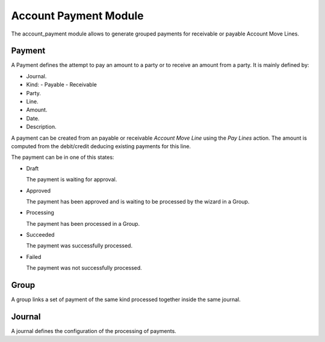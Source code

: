 Account Payment Module
######################

The account_payment module allows to generate grouped payments for receivable
or payable Account Move Lines.

Payment
*******

A Payment defines the attempt to pay an amount to a party or to receive an
amount from a party. It is mainly defined by:

- Journal.
- Kind:
  - Payable
  - Receivable
- Party.
- Line.
- Amount.
- Date.
- Description.

A payment can be created from an payable or receivable *Account Move Line*
using the `Pay Lines` action. The amount is computed from the debit/credit
deducing existing payments for this line.

The payment can be in one of this states:

* Draft

  The payment is waiting for approval.

* Approved

  The payment has been approved and is waiting to be processed by the wizard in
  a Group.

* Processing

  The payment has been processed in a Group.

* Succeeded

  The payment was successfully processed.

* Failed

  The payment was not successfully processed.

Group
*****

A group links a set of payment of the same kind processed together inside the
same journal.

Journal
*******

A journal defines the configuration of the processing of payments.
